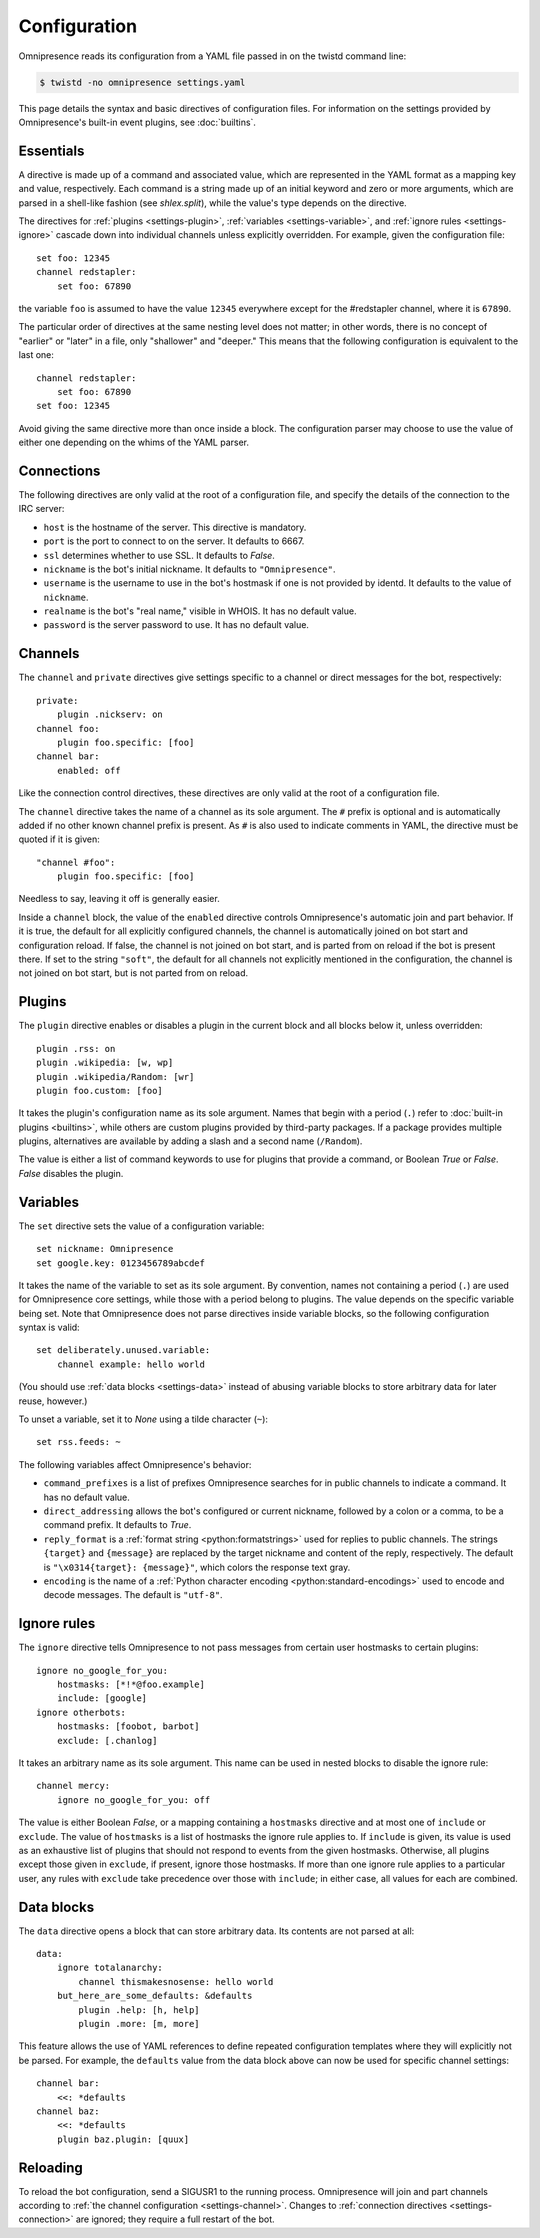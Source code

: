 .. highlight:: yaml

Configuration
*************

Omnipresence reads its configuration from a YAML file passed in on the
twistd command line:

.. code-block:: console

   $ twistd -no omnipresence settings.yaml

This page details the syntax and basic directives of configuration
files.
For information on the settings provided by Omnipresence's built-in
event plugins, see :doc:`builtins`.

.. seealso::

   The `Wikipedia article on YAML <https://en.wikipedia.org/wiki/YAML>`_
   gives a rundown of the basic structure and syntax of a YAML file.


Essentials
==========

A directive is made up of a command and associated value, which are
represented in the YAML format as a mapping key and value, respectively.
Each command is a string made up of an initial keyword and zero or more
arguments, which are parsed in a shell-like fashion (see `shlex.split`),
while the value's type depends on the directive.

The directives for :ref:`plugins <settings-plugin>`, :ref:`variables
<settings-variable>`, and :ref:`ignore rules <settings-ignore>` cascade
down into individual channels unless explicitly overridden.
For example, given the configuration file::

    set foo: 12345
    channel redstapler:
        set foo: 67890

the variable ``foo`` is assumed to have the value ``12345`` everywhere
except for the #redstapler channel, where it is ``67890``.

The particular order of directives at the same nesting level does not
matter; in other words, there is no concept of "earlier" or "later" in
a file, only "shallower" and "deeper."
This means that the following configuration is equivalent to the last
one::

    channel redstapler:
        set foo: 67890
    set foo: 12345

Avoid giving the same directive more than once inside a block.
The configuration parser may choose to use the value of either one
depending on the whims of the YAML parser.


.. _settings-connection:

Connections
===========

The following directives are only valid at the root of a configuration
file, and specify the details of the connection to the IRC server:

* ``host`` is the hostname of the server.
  This directive is mandatory.

* ``port`` is the port to connect to on the server.
  It defaults to 6667.

* ``ssl`` determines whether to use SSL.
  It defaults to `False`.

* ``nickname`` is the bot's initial nickname.
  It defaults to ``"Omnipresence"``.

* ``username`` is the username to use in the bot's hostmask if one is
  not provided by identd.
  It defaults to the value of ``nickname``.

* ``realname`` is the bot's "real name," visible in WHOIS.
  It has no default value.

* ``password`` is the server password to use.
  It has no default value.


.. _settings-channel:

Channels
========

The ``channel`` and ``private`` directives give settings specific to a
channel or direct messages for the bot, respectively::

    private:
        plugin .nickserv: on
    channel foo:
        plugin foo.specific: [foo]
    channel bar:
        enabled: off

Like the connection control directives, these directives are only valid
at the root of a configuration file.

The ``channel`` directive takes the name of a channel as its sole
argument.
The ``#`` prefix is optional and is automatically added if no other
known channel prefix is present.
As ``#`` is also used to indicate comments in YAML, the directive must
be quoted if it is given::

    "channel #foo":
        plugin foo.specific: [foo]

Needless to say, leaving it off is generally easier.

Inside a ``channel`` block, the value of the ``enabled`` directive
controls Omnipresence's automatic join and part behavior.
If it is true, the default for all explicitly configured channels, the
channel is automatically joined on bot start and configuration reload.
If false, the channel is not joined on bot start, and is parted from on
reload if the bot is present there.
If set to the string ``"soft"``, the default for all channels not
explicitly mentioned in the configuration, the channel is not joined on
bot start, but is not parted from on reload.


.. _settings-plugin:

Plugins
=======

The ``plugin`` directive enables or disables a plugin in the current
block and all blocks below it, unless overridden::

    plugin .rss: on
    plugin .wikipedia: [w, wp]
    plugin .wikipedia/Random: [wr]
    plugin foo.custom: [foo]

It takes the plugin's configuration name as its sole argument.
Names that begin with a period (``.``) refer to :doc:`built-in plugins
<builtins>`, while others are custom plugins provided by third-party
packages.
If a package provides multiple plugins, alternatives are available by
adding a slash and a second name (``/Random``).

The value is either a list of command keywords to use for plugins that
provide a command, or Boolean `True` or `False`.
`False` disables the plugin.


.. _settings-variable:

Variables
=========

The ``set`` directive sets the value of a configuration variable::

    set nickname: Omnipresence
    set google.key: 0123456789abcdef

It takes the name of the variable to set as its sole argument.
By convention, names not containing a period (``.``) are used for
Omnipresence core settings, while those with a period belong to plugins.
The value depends on the specific variable being set.
Note that Omnipresence does not parse directives inside variable blocks,
so the following configuration syntax is valid::

    set deliberately.unused.variable:
        channel example: hello world

(You should use :ref:`data blocks <settings-data>` instead of abusing
variable blocks to store arbitrary data for later reuse, however.)

To unset a variable, set it to `None` using a tilde character (``~``)::

    set rss.feeds: ~

The following variables affect Omnipresence's behavior:

* ``command_prefixes`` is a list of prefixes Omnipresence searches for
  in public channels to indicate a command.
  It has no default value.

* ``direct_addressing`` allows the bot's configured or current nickname,
  followed by a colon or a comma, to be a command prefix.
  It defaults to `True`.

* ``reply_format`` is a :ref:`format string <python:formatstrings>` used
  for replies to public channels.
  The strings ``{target}`` and ``{message}`` are replaced by the target
  nickname and content of the reply, respectively.
  The default is ``"\x0314{target}: {message}"``, which colors the
  response text gray.

* ``encoding`` is the name of a :ref:`Python character encoding
  <python:standard-encodings>` used to encode and decode messages.
  The default is ``"utf-8"``.


.. _settings-ignore:

Ignore rules
============

The ``ignore`` directive tells Omnipresence to not pass messages from
certain user hostmasks to certain plugins::

    ignore no_google_for_you:
        hostmasks: [*!*@foo.example]
        include: [google]
    ignore otherbots:
        hostmasks: [foobot, barbot]
        exclude: [.chanlog]

It takes an arbitrary name as its sole argument.
This name can be used in nested blocks to disable the ignore rule::

    channel mercy:
        ignore no_google_for_you: off

The value is either Boolean `False`, or a mapping containing a
``hostmasks`` directive and at most one of ``include`` or ``exclude``.
The value of ``hostmasks`` is a list of hostmasks the ignore rule
applies to.
If ``include`` is given, its value is used as an exhaustive list of
plugins that should not respond to events from the given hostmasks.
Otherwise, all plugins except those given in ``exclude``, if present,
ignore those hostmasks.
If more than one ignore rule applies to a particular user, any rules
with ``exclude`` take precedence over those with ``include``; in either
case, all values for each are combined.


.. _settings-data:

Data blocks
===========

The ``data`` directive opens a block that can store arbitrary data.
Its contents are not parsed at all::

    data:
        ignore totalanarchy:
            channel thismakesnosense: hello world
        but_here_are_some_defaults: &defaults
            plugin .help: [h, help]
            plugin .more: [m, more]

This feature allows the use of YAML references to define repeated
configuration templates where they will explicitly not be parsed.
For example, the ``defaults`` value from the data block above can now be
used for specific channel settings::

    channel bar:
        <<: *defaults
    channel baz:
        <<: *defaults
        plugin baz.plugin: [quux]


.. _settings-reload:

Reloading
=========

To reload the bot configuration, send a SIGUSR1 to the running process.
Omnipresence will join and part channels according to :ref:`the channel
configuration <settings-channel>`.
Changes to :ref:`connection directives <settings-connection>` are
ignored; they require a full restart of the bot.
